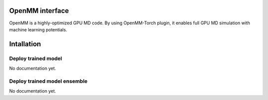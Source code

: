 OpenMM interface
=================
OpenMM is a highly-optimized GPU MD code. By using OpenMM-Torch plugin, it enables full GPU MD simulation with machine learning potentials.

Intallation
=============
.. code_block:: bash

    conda install pytorch-gpu=1.13.1 openmm-torch -c conda-forge

Deploy trained model
---------------------
No documentation yet.

Deploy trained model ensemble
------------------------------
No documentation yet.